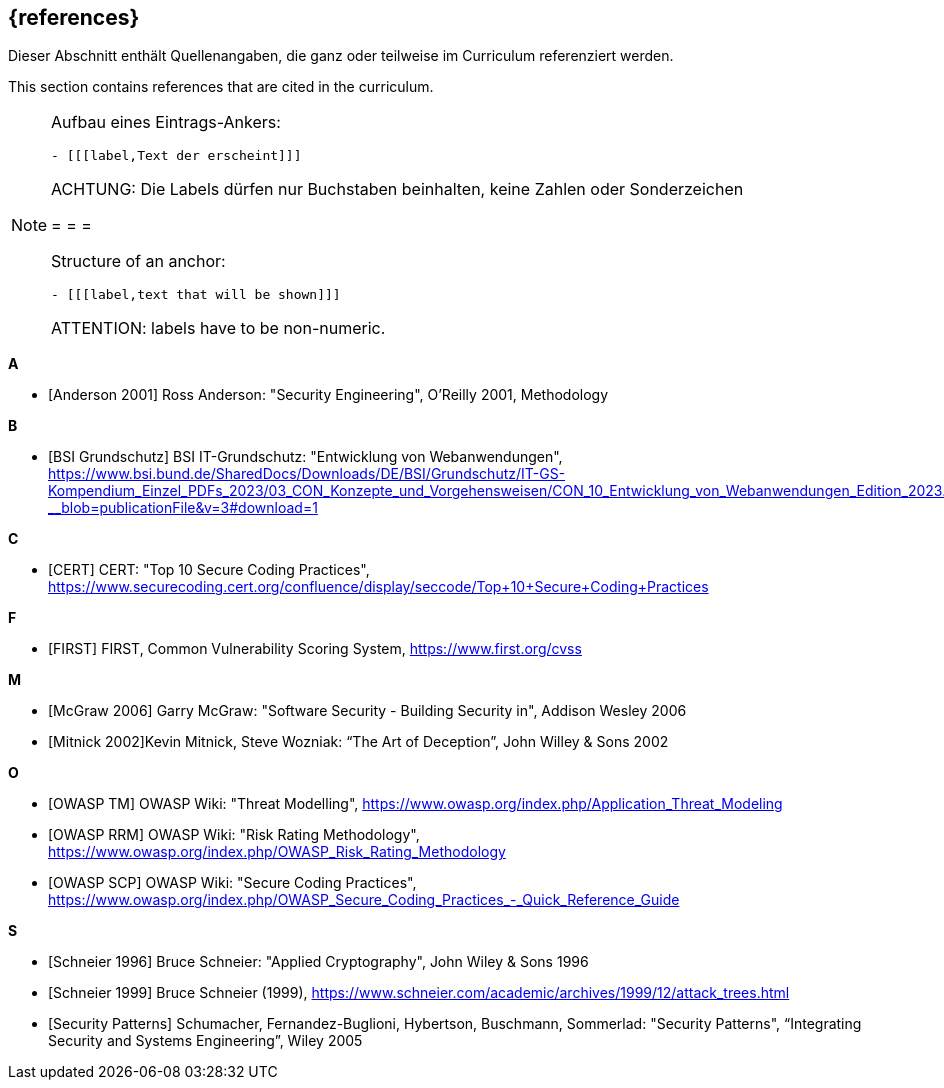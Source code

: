// header file for curriculum section "References"
// (c) iSAQB e.V. (https://isaqb.org)
// ===============================================

[bibliography]
== {references}

// tag::DE[]
Dieser Abschnitt enthält Quellenangaben, die ganz oder teilweise im Curriculum referenziert werden.
// end::DE[]

// tag::EN[]
This section contains references that are cited in the curriculum.
// end::EN[]

// tag::REMARK[]
[NOTE]
====
Aufbau eines Eintrags-Ankers:
```
- [[[label,Text der erscheint]]]
```
ACHTUNG: Die Labels dürfen nur Buchstaben beinhalten, keine Zahlen oder Sonderzeichen

= = =

Structure of an anchor:
```
- [[[label,text that will be shown]]]
```
ATTENTION: labels have to be non-numeric.
====
// end::REMARK[]

**A**

- [[[andersonSecEng,Anderson 2001]]] Ross Anderson: "Security Engineering", O'Reilly 2001, Methodology

**B**

- [[[bsi,BSI Grundschutz]]] BSI IT-Grundschutz: "Entwicklung von Webanwendungen", https://www.bsi.bund.de/SharedDocs/Downloads/DE/BSI/Grundschutz/IT-GS-Kompendium_Einzel_PDFs_2023/03_CON_Konzepte_und_Vorgehensweisen/CON_10_Entwicklung_von_Webanwendungen_Edition_2023.pdf?__blob=publicationFile&v=3#download=1

**C**

- [[[cert,CERT]]] CERT: "Top 10 Secure Coding Practices", https://www.securecoding.cert.org/confluence/display/seccode/Top+10+Secure+Coding+Practices

**F**

- [[[first,FIRST]]] FIRST, Common Vulnerability Scoring System, https://www.first.org/cvss

**M**

- [[[mcgraw,McGraw 2006]]] Garry McGraw: "Software Security - Building Security in", Addison Wesley 2006
- [[[mitnick,Mitnick 2002]]]Kevin Mitnick, Steve Wozniak: “The Art of Deception”, John Willey & Sons 2002

**O**

- [[[owaspTM,OWASP TM]]] OWASP Wiki: "Threat Modelling", https://www.owasp.org/index.php/Application_Threat_Modeling
- [[[owaspRRM,OWASP RRM]]] OWASP Wiki: "Risk Rating Methodology", https://www.owasp.org/index.php/OWASP_Risk_Rating_Methodology
- [[[owaspSCP,OWASP SCP]]] OWASP Wiki: "Secure Coding Practices", https://www.owasp.org/index.php/OWASP_Secure_Coding_Practices_-_Quick_Reference_Guide

**S**

- [[[schneierAC, Schneier 1996]]] Bruce Schneier: "Applied Cryptography", John Wiley & Sons 1996
- [[[schneierAttackTrees,Schneier 1999]]] Bruce Schneier (1999), https://www.schneier.com/academic/archives/1999/12/attack_trees.html
- [[[secpatterns,Security Patterns]]] Schumacher, Fernandez-Buglioni, Hybertson, Buschmann, Sommerlad: "Security Patterns", “Integrating Security and Systems Engineering”, Wiley 2005




